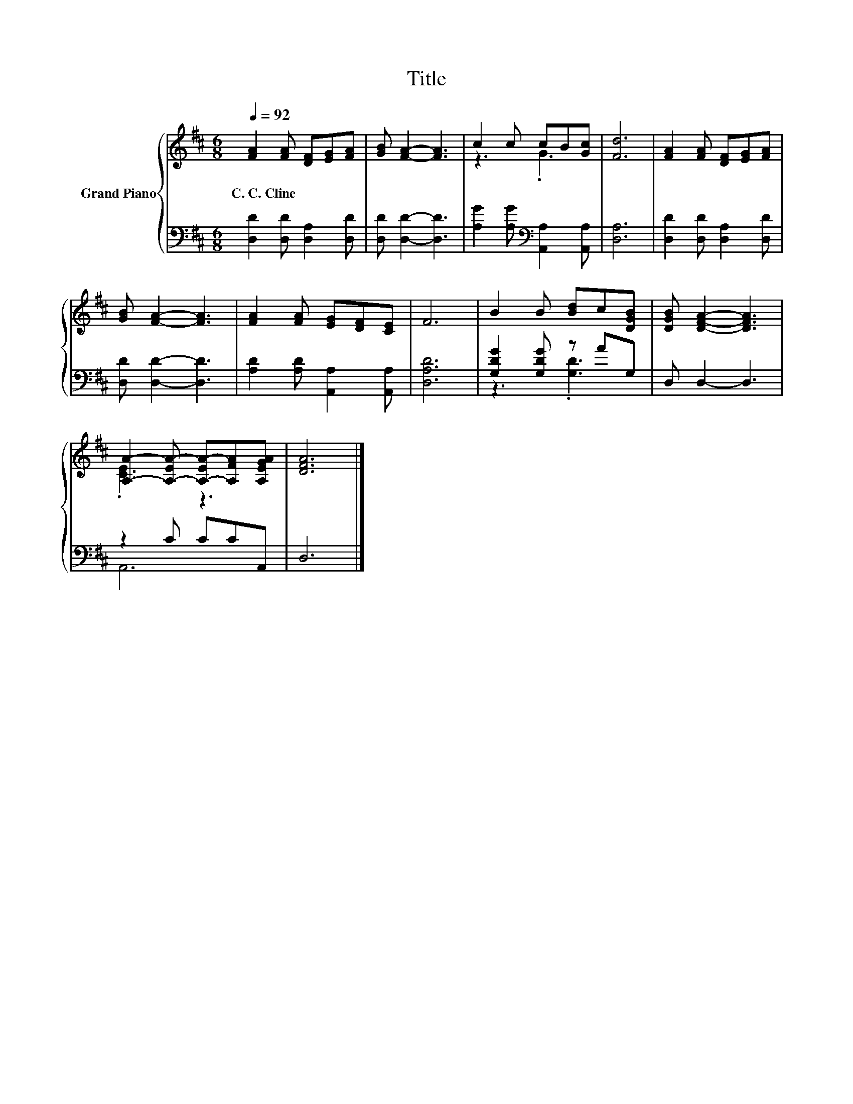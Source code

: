 X:1
T:Title
%%score { ( 1 3 ) | ( 2 4 ) }
L:1/8
Q:1/4=92
M:6/8
K:D
V:1 treble nm="Grand Piano"
V:3 treble 
V:2 bass 
V:4 bass 
V:1
 [FA]2 [FA] [DF][EG][FA] | [GB] [FA]2- [FA]3 | c2 c cB[Gc] | [Fd]6 | [FA]2 [FA] [DF][EG][FA] | %5
w: C.~C.~Cline * * * *|||||
 [GB] [FA]2- [FA]3 | [FA]2 [FA] [EG][DF][CE] | F6 | B2 B [Bd]c[DGB] | [DGB] [DFA]2- [DFA]3 | %10
w: |||||
 [A,A]2- [A,-EA-] [A,-EA-][A,FA][A,EGA] | [DFA]6 |] %12
w: ||
V:2
 [D,D]2 [D,D] [D,A,]2 [D,D] | [D,D] [D,D]2- [D,D]3 | [A,G]2 [A,G][K:bass] [A,,A,]2 [A,,A,] | %3
 [D,A,]6 | [D,D]2 [D,D] [D,A,]2 [D,D] | [D,D] [D,D]2- [D,D]3 | [A,D]2 [A,D] [A,,A,]2 [A,,A,] | %7
 [D,A,D]6 | [G,DG]2 [G,DG] z AG, | D, D,2- D,3 | z2 C CCA,, | D,6 |] %12
V:3
 x6 | x6 | z3 .G3 | x6 | x6 | x6 | x6 | x6 | x6 | x6 | .[CE]3 z3 | x6 |] %12
V:4
 x6 | x6 | x3[K:bass] x3 | x6 | x6 | x6 | x6 | x6 | z3 .[G,D]3 | x6 | A,,6 | x6 |] %12

